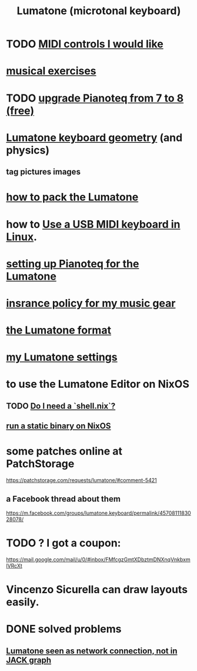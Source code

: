 :PROPERTIES:
:ID:       724f8301-90c4-46fd-8e9e-5d4fe15e03cd
:ROAM_ALIASES: Lumatone
:END:
#+title: Lumatone (microtonal keyboard)
* TODO [[id:fefc7396-0f9d-4c02-b298-c0111dc175ab][MIDI controls I would like]]
* [[id:4606bf23-6261-4596-95bc-faf1e9d64b3d][musical exercises]]
* TODO [[id:061b26ef-4cea-4ded-9e5a-6d1d6af2ed72][upgrade Pianoteq from 7 to 8 (free)]]
* [[id:1a892bc6-e89d-45bf-bc69-1b4840ef730e][Lumatone keyboard geometry]] (and physics)
** tag pictures images
* [[id:72d5a73b-691f-4034-9552-6f657f549f21][how to pack the Lumatone]]
* how to [[id:931a102f-b9f3-4628-b239-84ee9a2f217e][Use a USB MIDI keyboard in Linux]].
* [[id:c22d36ca-944d-431c-bdd3-8b49e1b3ac52][setting up Pianoteq for the Lumatone]]
* [[id:dc5b4335-eaec-402b-a8c5-25476c9b0db7][insrance policy for my music gear]]
* [[id:8454b2d8-982a-44f8-ad7e-32058e4c1dca][the Lumatone format]]
* [[id:da86234d-a3cc-4a8d-a5e3-4d9f51a0aa91][my Lumatone settings]]
* to use the Lumatone Editor on NixOS
** TODO [[id:d75016c1-5be8-49b8-a4a1-4a5136be39e7][Do I need a `shell.nix`?]]
** [[id:0950e66f-a5ae-4fd3-99e0-76d5cc4a1c2d][run a static binary on NixOS]]
* some patches online at PatchStorage
  https://patchstorage.com/requests/lumatone/#comment-5421
** a Facebook thread about them
   https://m.facebook.com/groups/lumatone.keyboard/permalink/4570811183028078/
* TODO ? I got a coupon:
  https://mail.google.com/mail/u/0/#inbox/FMfcgzGmtXDbztmDNXnqVnkbxmlVRcXt
* Vincenzo Sicurella can draw layouts easily.
* DONE solved problems
** [[id:ec43ee9e-4624-44e4-a742-62092bf35268][Lumatone seen as network connection, not in JACK graph]]
